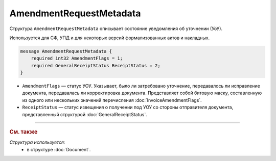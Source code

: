 AmendmentRequestMetadata
========================

Структура ``AmendmentRequestMetadata`` описывает состояние уведомления об уточнении (УоУ).

Используется для СФ, УПД и для некоторых версий формализованных актов и накладных.

.. code-block:: protobuf

    message AmendmentRequestMetadata {
        required int32 AmendmentFlags = 1;
        required GeneralReceiptStatus ReceiptStatus = 2;
    }

- ``AmendmentFlags`` — статус УОУ. Указывает, было ли затребовано уточнение, передавалось ли исправление документа, передавалась ли корректировка документа. Представляет собой битовую маску, составленную из одного или нескольких значений перечисления :doc:`InvoiceAmendmentFlags`.
- ``ReceiptStatus`` — статус извещения о получении под УОУ со стороны отправителя документа, представленный структурой :doc:`GeneralReceiptStatus`.

----

.. rubric:: См. также

*Структура используется:*
	- в структуре :doc:`Document`.